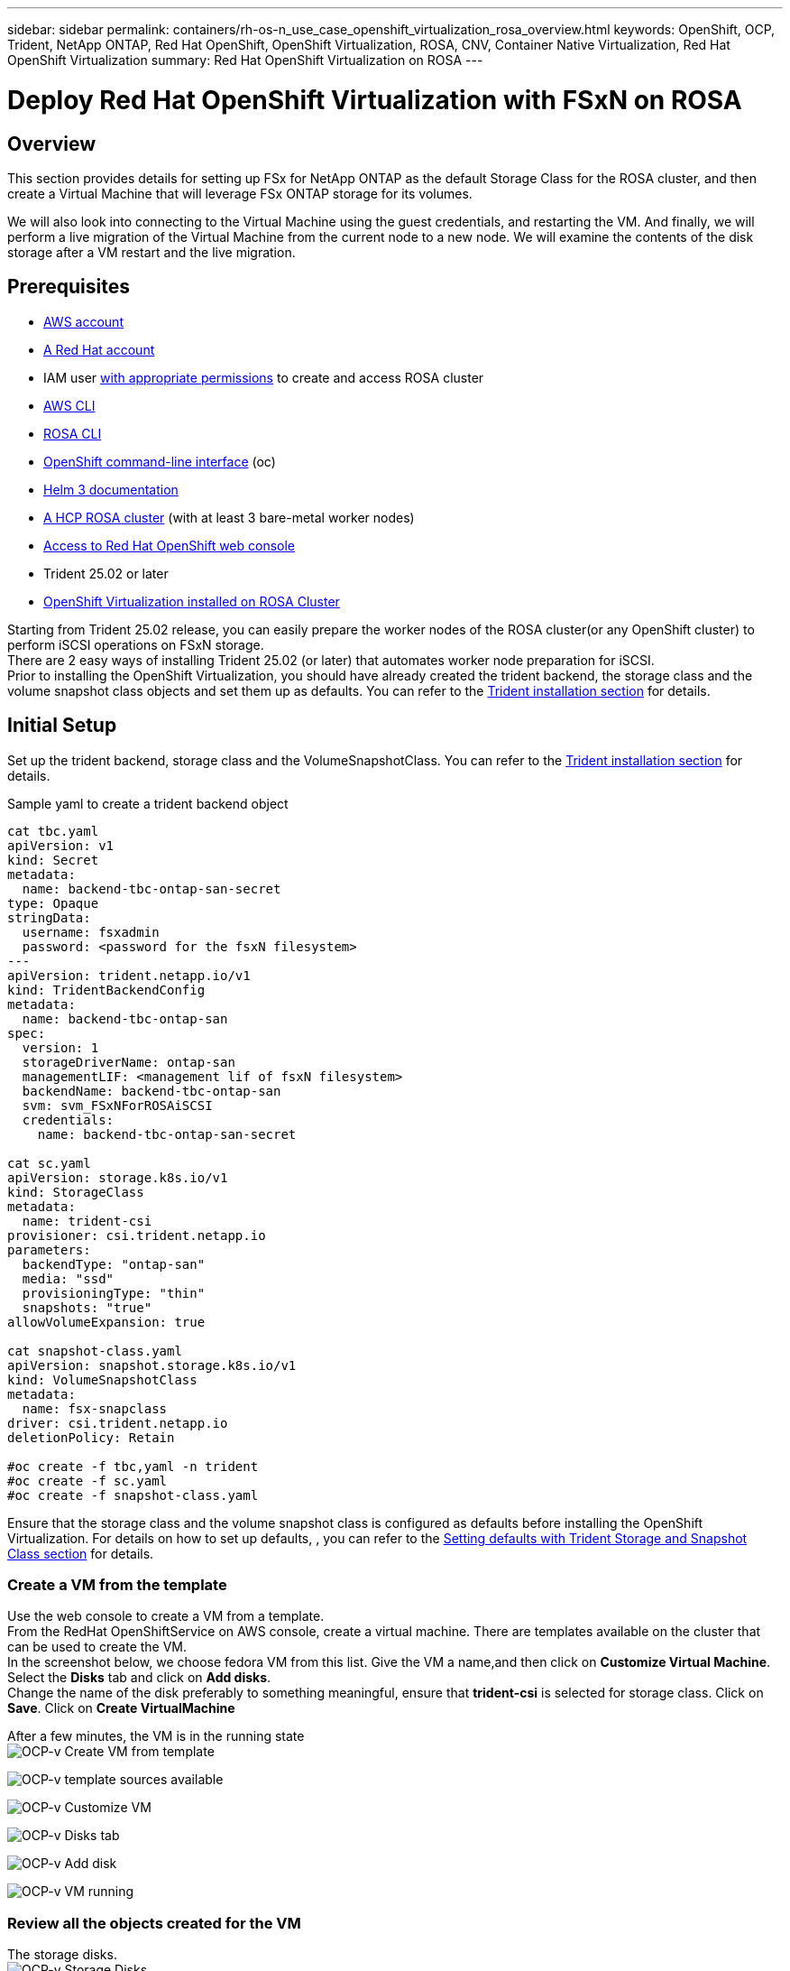 ---
sidebar: sidebar
permalink: containers/rh-os-n_use_case_openshift_virtualization_rosa_overview.html
keywords: OpenShift, OCP, Trident, NetApp ONTAP, Red Hat OpenShift, OpenShift Virtualization, ROSA, CNV, Container Native Virtualization, Red Hat OpenShift Virtualization
summary: Red Hat OpenShift Virtualization on ROSA
---

= Deploy Red Hat OpenShift Virtualization with FSxN on ROSA 
:hardbreaks:
:nofooter:
:icons: font
:linkattrs:
:imagesdir: ../media/

[.lead]
== Overview
This section provides details for setting up FSx for NetApp ONTAP as the default Storage Class for the ROSA cluster, and then create a Virtual Machine that will leverage FSx ONTAP storage for its volumes. 

We will also look into connecting to the Virtual Machine using the guest credentials, and restarting the VM. And finally, we will perform a live migration of the Virtual Machine from the current node to a new node. We will examine the contents of the disk storage after a VM restart and the live migration.

== Prerequisites

*	link:https://signin.aws.amazon.com/signin?redirect_uri=https://portal.aws.amazon.com/billing/signup/resume&client_id=signup[AWS account]

*	link:https://console.redhat.com/[A Red Hat account]

*	IAM user link:https://www.rosaworkshop.io/rosa/1-account_setup/[with appropriate permissions] to create and access ROSA cluster
*   link:https://aws.amazon.com/cli/[AWS CLI]
*   link:https://console.redhat.com/openshift/downloads[ROSA CLI]
*   link:https://console.redhat.com/openshift/downloads[OpenShift command-line interface] (oc)
*   link:https://docs.aws.amazon.com/eks/latest/userguide/helm.html[Helm 3 documentation]
*   link:https://docs.openshift.com/rosa/rosa_hcp/rosa-hcp-sts-creating-a-cluster-quickly.html[A HCP ROSA cluster] (with at least 3 bare-metal worker nodes)
*   link:https://console.redhat.com/openshift/overview[Access to Red Hat OpenShift web console]
*   Trident 25.02 or later
*   link:https://docs.redhat.com/en/documentation/openshift_container_platform/4.17/html/virtualization/installing#virt-aws-bm_preparing-cluster-for-virt[OpenShift Virtualization installed on ROSA Cluster]

Starting from Trident 25.02 release, you can easily prepare the worker nodes of the ROSA cluster(or any OpenShift cluster) to perform iSCSI operations on FSxN storage. 
There are 2 easy ways of installing Trident 25.02 (or later) that automates worker node preparation for iSCSI.  
Prior to installing the OpenShift Virtualization, you should have already created the trident backend, the storage class and the volume snapshot class objects and set them up as defaults. You can refer to the link:rh-os-n_use_case_openshift_virtualization_trident_install.html[Trident installation section] for details. 

== Initial Setup

Set up the trident backend, storage class and the VolumeSnapshotClass. You can refer to the link:rh-os-n_use_case_openshift_virtualization_trident_install.html[Trident installation section] for details. 

Sample yaml to create a trident backend object
[source,yaml]
....
cat tbc.yaml
apiVersion: v1
kind: Secret
metadata:
  name: backend-tbc-ontap-san-secret
type: Opaque
stringData:
  username: fsxadmin
  password: <password for the fsxN filesystem>
---
apiVersion: trident.netapp.io/v1
kind: TridentBackendConfig
metadata:
  name: backend-tbc-ontap-san
spec:
  version: 1
  storageDriverName: ontap-san
  managementLIF: <management lif of fsxN filesystem>
  backendName: backend-tbc-ontap-san
  svm: svm_FSxNForROSAiSCSI
  credentials:
    name: backend-tbc-ontap-san-secret

cat sc.yaml
apiVersion: storage.k8s.io/v1
kind: StorageClass
metadata:
  name: trident-csi
provisioner: csi.trident.netapp.io
parameters:
  backendType: "ontap-san"
  media: "ssd"
  provisioningType: "thin"
  snapshots: "true"
allowVolumeExpansion: true

cat snapshot-class.yaml
apiVersion: snapshot.storage.k8s.io/v1
kind: VolumeSnapshotClass
metadata:
  name: fsx-snapclass
driver: csi.trident.netapp.io
deletionPolicy: Retain

#oc create -f tbc,yaml -n trident
#oc create -f sc.yaml
#oc create -f snapshot-class.yaml 
....

Ensure that the  storage class and the volume snapshot class is configured as defaults before installing the OpenShift Virtualization. For details on how to set up defaults, , you can refer to the link:rh-os-n_use_case_openshift_virtualization_trident_install.html[Setting defaults with Trident Storage and Snapshot Class section] for details. 

=== **Create a VM from the template**

Use the web console to create a VM from a template.
From the RedHat OpenShiftService on AWS console, create a virtual machine. There are templates available on the cluster that can be used to create the VM.
In the screenshot below, we choose fedora VM from this list. Give the VM a name,and then click on **Customize Virtual Machine**. Select the **Disks** tab and click on **Add disks**.
Change the name of the disk preferably to something meaningful, ensure that **trident-csi** is selected for storage class. Click on **Save**. Click on **Create VirtualMachine**

After a few minutes, the VM is in the running state
image:redhat_openshift_ocpv_rosa_image3.png[OCP-v Create VM from template]

image:redhat_openshift_ocpv_rosa_image4.png[OCP-v template sources available]

image:redhat_openshift_ocpv_rosa_image5.png[OCP-v Customize VM]

image:redhat_openshift_ocpv_rosa_image6.png[OCP-v Disks tab]

image:redhat_openshift_ocpv_rosa_image7.png[OCP-v Add disk]

image:redhat_openshift_ocpv_rosa_image8.png[OCP-v VM running]

=== **Review all the objects created for the VM**

The storage disks.
image:redhat_openshift_ocpv_rosa_image9.png[OCP-v Storage Disks]

The file systems of the VM will show the Partitions, File system type and the Mount points.
image:redhat_openshift_ocpv_rosa_image10.png[OCP-v FileSystems]

2 PVCs are created for the VM, one from the boot disk and one for the hot plug disk.
image:redhat_openshift_ocpv_rosa_image11.png[OCP-v VM PVCs]

The PVC for the boot disk shows that the Access mode is ReadWriteMany, and the Storage Class is trident-csi.
image:redhat_openshift_ocpv_rosa_image12.png[OCP-v VM boot disk PVC]

Similarly, the PVC for the hot-plug disk shows that the Access mode is ReadWriteMany, and the Storage Class is trident-csi.
image:redhat_openshift_ocpv_rosa_image13.png[OCP-v VM hotplug disk PVC]

In the screenshot below we can see that the pod for the VM has a Status of Running.
image:redhat_openshift_ocpv_rosa_image14.png[OCP-v VM running]

Here we can see the two Volumes associated with the VM pod and the 2 PVCs associated with them.
image:redhat_openshift_ocpv_rosa_image15.png[OCP-v VM PVCs and PVs]

=== **Connect to the VM**

Click on ‘Open web console’ button, and login using Guest Credentials
image:redhat_openshift_ocpv_rosa_image16.png[OCP-v VM connect]

image:redhat_openshift_ocpv_rosa_image17.png[OCP-v login]

Issue the following commands

[source]
$ df (to display information about the disk space usage on a file system).

[source]
$ dd if=/dev/urandom of=random.dat bs=1M count=10240 (to create a file called random.dat in the home dir and fill it with random data).

The disk is filled with 11 GB of data.
image:redhat_openshift_ocpv_rosa_image18.png[OCP-v VM fill the disk]

Use vi to create a sample text file that we will use to test.
image:redhat_openshift_ocpv_rosa_image19.png[OCP-v create a file]

**Related Blogs**

link:https://community.netapp.com/t5/Tech-ONTAP-Blogs/Unlock-Seamless-iSCSI-Storage-Integration-A-Guide-to-FSxN-on-ROSA-Clusters-for/ba-p/459124[Unlock Seamless iSCSI Storage Integration: A Guide to FSxN on ROSA Clusters for iSCSI]

link:https://community.netapp.com/t5/Tech-ONTAP-Blogs/Simplifying-Trident-Installation-on-Red-Hat-OpenShift-with-the-New-Certified/ba-p/459710[Simplifying Trident Installation on Red Hat OpenShift with the New Certified Trident Operator]
